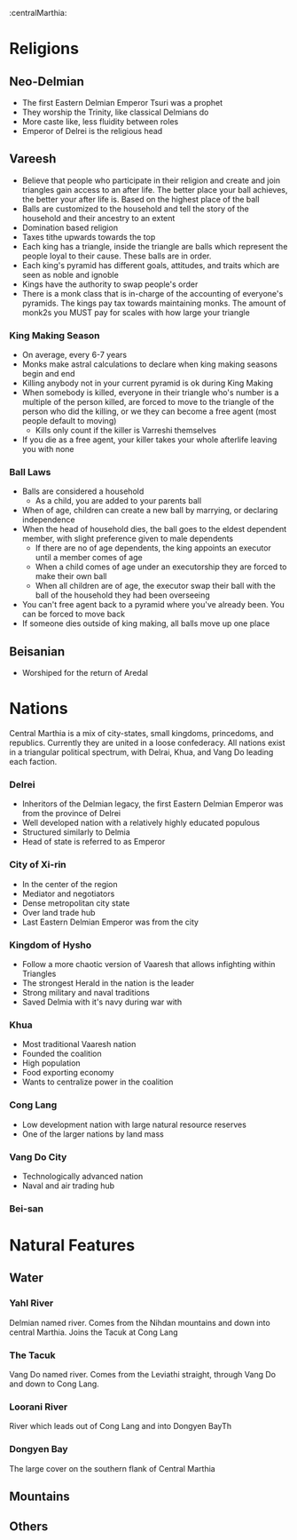:centralMarthia:
* Religions
** Neo-Delmian
- The first Eastern Delmian Emperor Tsuri was a prophet
- They worship the Trinity, like classical Delmians do
- More caste like, less fluidity between roles
- Emperor of Delrei is the religious head
  
** Vareesh
- Believe that people who participate in their religion and create and join triangles gain access to an after life. The better place your ball achieves, the better your after life is. Based on the highest place of the ball
- Balls are customized to the household and tell the story of the household and their ancestry to an extent 
- Domination based religion
- Taxes tithe upwards towards the top
- Each king has a triangle, inside the triangle are balls which represent the people loyal to their cause. These balls are in order.
- Each king's pyramid has different goals, attitudes, and traits which are seen as noble and ignoble
- Kings have the authority to swap people's order
- There is a monk class that is in-charge of the accounting of everyone's pyramids. The kings pay tax towards maintaining monks. The amount of monk2s you MUST pay for scales with how large your triangle
  
*** King Making Season
- On average, every 6-7 years
- Monks make astral calculations to declare when king making seasons begin and end
- Killing anybody not in your current pyramid is ok during King Making
- When somebody is killed, everyone in their triangle who's number is a multiple of the person killed, are forced to move to the triangle of the person who did the killing, or we they can become a free agent (most people default to moving)
  - Kills only count if the killer is Varreshi themselves
- If you die as a free agent, your killer takes your whole afterlife leaving you with none
  
*** Ball Laws
- Balls are considered a household
  - As a child, you are added to your parents ball
- When of age, children can create a new ball by marrying, or declaring independence
- When the head of household dies, the ball goes to the eldest dependent member, with slight preference given to male dependents
  - If there are no of age dependents, the king appoints an executor until a member comes of age
  - When a child comes of age under an executorship they are forced to make their own ball
  - When all children are of age, the executor swap their ball with the ball of the household they had been overseeing
- You can't free agent back to a pyramid where you've already been. You can be forced to move back
- If someone dies outside of king making, all balls move up one place

** Beisanian
- Worshiped for the return of Aredal 
  
* Nations
Central Marthia is a mix of city-states, small kingdoms, princedoms, and republics. Currently they are united in a loose confederacy. All nations exist in a triangular political spectrum, with Delrai, Khua, and Vang Do leading each faction.

*** Delrei
- Inheritors of the Delmian legacy, the first Eastern Delmian Emperor was from the province of Delrei
- Well developed nation with a relatively highly educated populous
- Structured similarly to Delmia
- Head of state is referred to as Emperor

*** City of  Xi-rin
- In the center of the region
- Mediator and negotiators
- Dense metropolitan city state
- Over land trade hub
- Last Eastern Delmian Emperor was from the city
*** Kingdom of Hysho
- Follow a more chaotic version of Vaaresh that allows infighting within Triangles
- The strongest Herald in the nation is the leader
- Strong military and naval traditions
- Saved Delmia with it's navy during war with 
*** Khua
- Most traditional Vaaresh nation
- Founded the coalition
- High population
- Food exporting economy
- Wants to centralize power in the coalition
*** Cong Lang
- Low development nation with large natural resource reserves
- One of the larger nations by land mass
*** Vang Do City
- Technologically advanced nation
- Naval and air trading hub
*** Bei-san
* Natural Features
** Water
*** Yahl River
Delmian named river. Comes from the Nihdan mountains and down into central Marthia. Joins the Tacuk at Cong Lang
*** The Tacuk
Vang Do named river. Comes from the Leviathi straight, through Vang Do and down to Cong Lang.
*** Loorani River
River which leads out of Cong Lang and into Dongyen BayTh
*** Dongyen Bay
The large cover on the southern flank of Central Marthia
** Mountains
** Others
